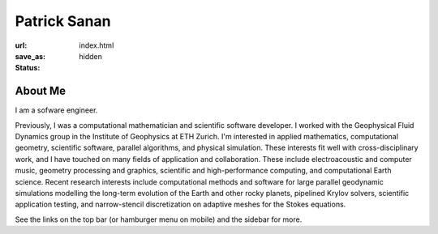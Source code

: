 Patrick Sanan
=============

:url:
:save_as: index.html
:status: hidden

.. image:: images/portrait_square_cropped.jpg
    :height: 150px
    :alt: portrait


About Me
--------
I am a sofware engineer.

Previously, I was a computational mathematician and scientific software developer.
I worked with the Geophysical Fluid Dynamics group in the Institute of Geophysics at ETH Zurich. I'm  interested in applied mathematics, computational geometry, scientific software, parallel algorithms, and physical simulation. These interests fit well with cross-disciplinary work, and I have touched on many fields of application and collaboration. These include electroacoustic and computer music, geometry processing and graphics, scientific and high-performance computing, and computational Earth science. Recent research interests include computational methods and software for large parallel geodynamic simulations modelling the long-term evolution of the Earth and other rocky planets, pipelined Krylov solvers, scientific application testing, and narrow-stencil discretization on adaptive meshes for the Stokes equations.

See the links on the top bar (or hamburger menu on mobile) and the sidebar for more.
